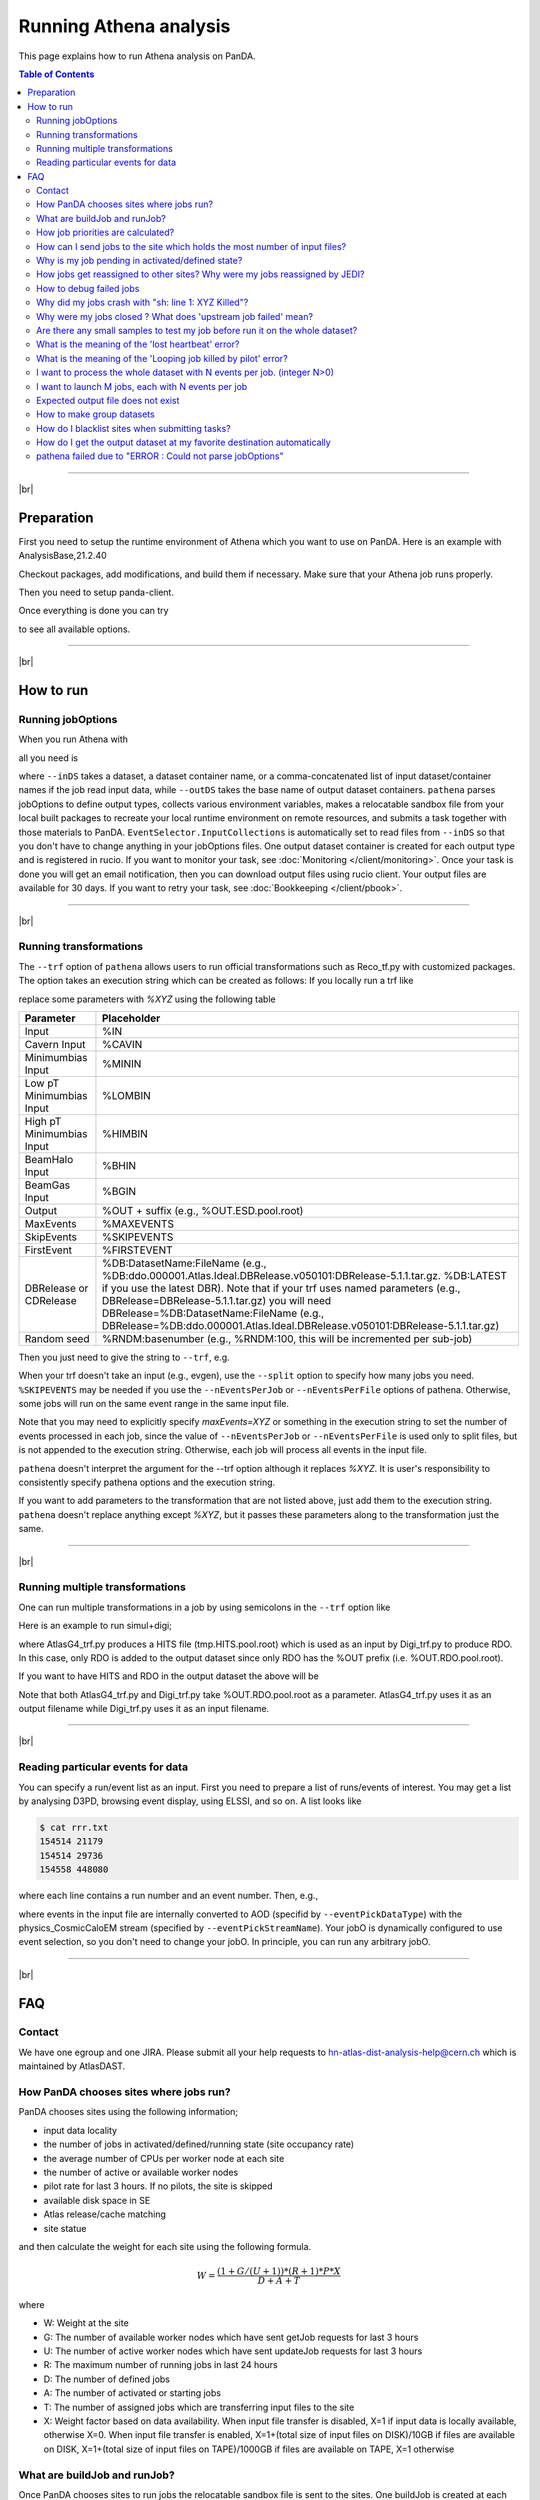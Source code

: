 ===========================
Running Athena analysis
===========================

This page explains how to run Athena analysis on PanDA.

.. contents:: Table of Contents
    :local:

-----------

|br|

Preparation
============

First you need to setup the runtime environment of Athena which you want to use on PanDA.
Here is an example with AnalysisBase,21.2.40

.. prompt:: bash

 export ATLAS_LOCAL_ROOT_BASE=/cvmfs/atlas.cern.ch/repo/ATLASLocalRootBase
 alias setupATLAS='source ${ATLAS_LOCAL_ROOT_BASE}/user/atlasLocalSetup.sh'
 setupATLAS
 asetup AnalysisBase,21.2.40,here

Checkout packages, add modifications, and build them if necessary.
Make sure that your Athena job runs properly.

Then you need to setup panda-client.

.. prompt:: bash

  lsetup panda

Once everything is done you can try

.. prompt:: bash

 pathena --helpGroup ALL

to see all available options.

--------------

|br|

How to run
============

Running jobOptions
--------------------

When you run Athena with

.. prompt:: bash

 athena jobO_1.py jobO_2.py jobO_3.py


all you need is

.. prompt:: bash

 pathena jobO_1.py jobO_2.py jobO_3.py <--inDS inputDataset> --outDS outputDataset

where ``--inDS`` takes a dataset, a dataset container name, or a comma-concatenated list
of input dataset/container names if the job read input data,
while ``--outDS`` takes the base name of output dataset containers.
``pathena`` parses jobOptions to define output types, collects various environment variables,
makes a relocatable sandbox file from your local built packages to recreate your local runtime environment
on remote resources, and submits a task together with those materials to PanDA.
``EventSelector.InputCollections`` is automatically set to read files from ``--inDS`` so that
you don't have to change anything in your jobOptions files.
One output dataset container is created for each output type and is registered in rucio.
If you want to monitor your task, see :doc:`Monitoring </client/monitoring>`.
Once your task is done you will get an email notification, then you can download output
files using rucio client. Your output files are available for 30 days.
If you want to retry your task, see :doc:`Bookkeeping </client/pbook>`.

--------------

|br|

Running transformations
-------------------------

The ``--trf`` option of ``pathena`` allows users to run official transformations such as Reco_tf.py
with customized packages. The option takes an execution string which can be created as follows:
If you locally run a trf like

.. prompt:: bash

 Reco_tf.py inputAODFile=AOD.493610._000001.pool.root.1 outputNTUP_SUSYFile=my.NTUP.root"

replace some parameters with *%XYZ* using the following table

.. list-table::
   :header-rows: 1

   * - Parameter
     - Placeholder
   * - Input
     - %IN
   * - Cavern Input
     - %CAVIN
   * - Minimumbias Input
     - %MININ
   * - Low pT Minimumbias Input
     - %LOMBIN
   * - High pT Minimumbias Input
     -  %HIMBIN
   * - BeamHalo Input
     - %BHIN
   * - BeamGas Input
     - %BGIN
   * - Output
     - %OUT + suffix (e.g., %OUT.ESD.pool.root)
   * - MaxEvents
     - %MAXEVENTS
   * - SkipEvents
     - %SKIPEVENTS
   * - FirstEvent
     - %FIRSTEVENT
   * - DBRelease or CDRelease
     - %DB:DatasetName:FileName (e.g., %DB:ddo.000001.Atlas.Ideal.DBRelease.v050101:DBRelease-5.1.1.tar.gz. %DB:LATEST if you use the latest DBR). Note that if your trf uses named parameters (e.g., DBRelease=DBRelease-5.1.1.tar.gz) you will need DBRelease=%DB:DatasetName:FileName (e.g., DBRelease=%DB:ddo.000001.Atlas.Ideal.DBRelease.v050101:DBRelease-5.1.1.tar.gz)
   * - Random seed
     - %RNDM:basenumber (e.g., %RNDM:100, this will be incremented per sub-job)

Then you just need to give the string to ``--trf``, e.g.

.. prompt:: bash

 pathena --trf "Reco_trf.py inputAODFile=%IN outputNTUP_SUSYFile=%OUT.NTUP.root" --inDS ... --outDS ...

When your trf doesn't take an input (e.g., evgen), use the ``--split`` option to specify how many jobs you need.
``%SKIPEVENTS`` may be needed if you use the ``--nEventsPerJob`` or ``--nEventsPerFile`` options of pathena.
Otherwise, some jobs will run on the same event range in the same input file.

Note that you may need to explicitly specify *maxEvents=XYZ* or something in the execution string to set the number
of events processed in each job, since the value of ``--nEventsPerJob`` or ``--nEventsPerFile``
is used only to split files, but is not appended to the execution string.
Otherwise, each job will process all events in the input file.

``pathena`` doesn't interpret the argument for the --trf option although it replaces *%XYZ*.
It is user's responsibility to consistently specify pathena options and the execution string.

If you want to add parameters to the transformation that are not listed above, just add them to the execution string.
``pathena`` doesn't replace anything except *%XYZ*, but it passes these parameters along to the transformation
just the same.

--------------

|br|

Running multiple transformations
---------------------------------

One can run multiple transformations in a job by using semicolons in the ``--trf`` option like

.. prompt:: bash

 pathena --trf "trf1.py ...; trf2.py ...; trf3.py ..." ...

Here is an example to run simul+digi;

.. prompt:: bash

  pathena --trf "AtlasG4_trf.py inputEvgenFile=%IN outputHitsFile=tmp.HITS.pool.root maxEvents=10 skipEvents=0 randomSeed=%RNDM geometryVersion=ATLAS-GEO-16-00-00 conditionsTag=OFLCOND-SDR-BS7T-04-00; Digi_trf.py inputHitsFile=tmp.HITS.pool.root outputRDOFile=%OUT.RDO.pool.root maxEvents=-1 skipEvents=0 geometryVersion=ATLAS-GEO-16-00-00  conditionsTag=OFLCOND-SDR-BS7T-04-00" --inDS ...

where AtlasG4_trf.py produces a HITS file (tmp.HITS.pool.root) which is used as an input by Digi_trf.py to produce RDO.
In this case, only RDO is added to the output dataset since only RDO has the %OUT prefix (i.e. %OUT.RDO.pool.root).

If you want to have HITS and RDO in the output dataset the above will be

.. prompt:: bash

 pathena --trf "AtlasG4_trf.py inputEvgenFile=%IN outputHitsFile=%OUT.HITS.pool.root maxEvents=10 skipEvents=0 randomSeed=%RNDM geometryVersion=ATLAS-GEO-16-00-00 conditionsTag=OFLCOND-SDR-BS7T-04-00; Digi_trf.py inputHitsFile=%OUT.HITS.pool.root outputRDOFile=%OUT.RDO.pool.root maxEvents=-1 skipEvents=0 geometryVersion=ATLAS-GEO-16-00-00  conditionsTag=OFLCOND-SDR-BS7T-04-00" --inDS ...

Note that both AtlasG4_trf.py and Digi_trf.py take %OUT.RDO.pool.root as a parameter.
AtlasG4_trf.py uses it as an output filename while Digi_trf.py uses it as an input filename.

--------------

|br|

Reading particular events for data
-------------------------------------

You can specify a run/event list as an input. First you need to prepare a list of runs/events of interest.
You may get a list by analysing D3PD, browsing event display, using ELSSI, and so on. A list looks like

.. code-block:: bash

 $ cat rrr.txt
 154514 21179
 154514 29736
 154558 448080

where each line contains a run number and an event number. Then, e.g.,

.. prompt:: bash

  pathena AnalysisSkeleton_topOptions.py --eventPickEvtList rrr.txt --eventPickDataType AOD \
     --eventPickStreamName physics_CosmicCaloEM --outDS user...

where events in the input file are internally converted to AOD (specifid by ``--eventPickDataType``) with
the physics_CosmicCaloEM stream (specified by ``--eventPickStreamName``).
Your jobO is dynamically configured to use event selection, so you don't need to change your jobO.
In principle, you can run any arbitrary jobO.

----------------

|br|

FAQ
=======

Contact
----------

We have one egroup and one JIRA. Please submit all your help requests to hn-atlas-dist-analysis-help@cern.ch
which is maintained by AtlasDAST.

How PanDA chooses sites where jobs run?
----------------------------------------

PanDA chooses sites using the following information;

* input data locality
* the number of jobs in activated/defined/running state (site occupancy rate)
* the average number of CPUs per worker node at each site
* the number of active or available worker nodes
* pilot rate for last 3 hours. If no pilots, the site is skipped
* available disk space in SE
* Atlas release/cache matching
* site statue

and then calculate the weight for each site using the following formula.

.. math::

  W = \frac{(1+G/(U+1)) * (R+1) * P * X}{D+A+T}

where

* W: Weight at the site
* G: The number of available worker nodes which have sent getJob requests for last 3 hours
* U: The number of active worker nodes which have sent updateJob requests for last 3 hours
* R: The maximum number of running jobs in last 24 hours
* D: The number of defined jobs
* A: The number of activated or starting jobs
* T: The number of assigned jobs which are transferring input files to the site
* X: Weight factor based on data availability. When input file transfer is disabled, X=1 if input data is locally available, otherwise X=0. When input file transfer is enabled, X=1+(total size of input files on DISK)/10GB if files are available on DISK, X=1+(total size of input files on TAPE)/1000GB if files are available on TAPE, X=1 otherwise

What are buildJob and runJob?
------------------------------

Once PanDA chooses sites to run jobs the relocatable sandbox file is sent to the sites. One buildJob is created
at each site to upload the sandbox file to the local storage at the site.
The completion of buidJob triggers a bunch of runJobs. Each runJob retrieves the sandbox file to run Athena.

.. figure:: images/pathena_build2run.png

It is possible to skip buildJob using ``--noBuild``. In this case runJobs retrive the sandbox file from
a web service but the size of the sandbox file is limted to 50MB.

How job priorities are calculated?
-------------------------------------
Job priorities are calculated for each user by using the following formula.
When a user submits a task composed of M jobs,

.. math::

  Priority(n) = 1000 - \frac{T+n}{5}

where Priority(n) is the priority of n-th job (0≤n<M), and the total number of the user's active jobs
in the whole system.

For example, if a fresh user submits a task composed of 100 jobs, the first 5 jobs have priority=1000
while the last 5 jobs have priority=981. The idea of this gradual decrease is to prevent huge tasks
from occupying the whole CPU slots. When another fresh user submits a job with 10 jobs, these jobs
have priority=1000,999 so that they will be executed as soon as CPU becomes available even if other users
have already queued many jobs. Priorities for waiting jobs in the queue are recalculated every 20 minutes.
Even if some jobs have very low priorities at the submission time their priorities are increased periodically
so that they are executed before they expire.

If the user submits jobs with the ``--voms`` and ``--official`` options to produce group datasets, those jobs
are regarded as group jobs. Priorities are calculated per group separately from the user who submitted, so group
jobs don't reduce priorities of normal jobs which are submitted by the same user without those options.

There are a few kinds of jobs which have higher priorities, such as merge jobs (5000) and HummerCloud jobs (4000),
since they have to be processed quickly.

How can I send jobs to the site which holds the most number of input files?
-----------------------------------------------------------------------------
You can send jobs to a specific site using ``--site``, but the option is not recommended,
since Jobs should be automatically sent to proper sites.

Why is my job pending in activated/defined state?
-----------------------------------------------------
Jobs are in the activated state until CPU resources become available at the site.
If the site is busy your jobs will have to wait so long.
runJobs are in defined state until corresponding buildJobs have finished.

How jobs get reassigned to other sites? Why were my jobs reassigned by JEDI?
--------------------------------------------------------------------------------
Jobs are internally reassigned to another site at most 3 times, when

* they are waiting for 24 hours.
* HammerCloud set sites to the test or offline mode 3 hours ago

The algorithm for site selection is the same as normal brokerage described in the above section.
Old jobs are closed. When a new site is not found, jobs will stay at the original site.

How to debug failed jobs
---------------------------
You can see the error description in :doc:`Monitoring </client/monitoring>`.

.. figure:: images/pathena_bigpanda1.png

When transExitCode is not zero, the job failed with an Athena problem.
You may want to see log files. You can browse the log files following links "Logs" → "Log files".

.. figure:: images/pathena_bigpanda2.png

.. figure:: images/pathena_bigpanda3.png


Now you find various log files shown in the page.

.. figure:: images/pathena_bigpanda4.png


E.g., there should be payload.stdout
for stdout and payload.stderr for stderr, where you may get some clues.

.. figure:: images/pathena_bigpanda5.png

Note that some filed jobs don't have log files. This typically happens when jobs are killed by the batch system
before uploading log files.


Why did my jobs crash with "sh: line 1: XYZ Killed"?
-------------------------------------------------------

.. code-block:: text

  sh: line 1: 13955 Killed                  athena.py -s ...

If you see something like the above message in the log file, perhaps your jobs were killed by
the batch system due to huge memory consumption. You may explicitly reduce the number of input files per job
using ``--nFilesPerJob`` if memory consumption scales with the number of files. However, not set a very small
number to ``--nFilesPerJob``. If your jobs are very short the system will automatically ignore ``--nFilesPerJob``
since too many short jobs kill the system.


Why were my jobs closed ? What does 'upstream job failed' mean?
-------------------------------------------------------------------

If a buildJob fails, corresponding runJobs will get closed.


Are there any small samples to test my job before run it on the whole dataset?
--------------------------------------------------------------------------------

You can limit the number of files to be used in ``--inDS`` by using ``--nfiles``.

What is the meaning of the 'lost heartbeat' error?
----------------------------------------------------

Each job sends heartbeat messages every 30 min to indicate it is alive. If there is no heartbeat message for 6 hours,
the job gets killed.
The error typically happens when the job died due to temporary troubles in the backend batch system or network.
Generally jobs are automatically retried and the next attempts succeed.

What is the meaning of the 'Looping job killed by pilot' error?
--------------------------------------------------------------------
If a job doesn't update output files for 2 hours, it will be killed.
This protection is intended to kill dead-locked jobs or infinite-looping jobs.
If your job doesn't update output files very frequently (e.g., some heavy-ion job takes
several hours to process one event) you can relax this limit by using the --maxCpuCount option.
However, sometimes even normal jobs get killed due to this protection. When the storage element
has a problem, jobs cannot copy input files to run Athena and of course cannot update output files.
When you think that your job was killed due to an storage problem, you may report to DAST.
Then shift people and the SE admin will take care of it.

I want to process the whole dataset with N events per job. (integer N>0)
--------------------------------------------------------------------------

Use ``--nEventsPerJob``. This option checks with Rucio to retrieve the information about the number
of events for each file. Generally the information is available for official datasets.
You may have to register the information for private datasets if you want to use them.

I want to launch M jobs, each with N events per job
-------------------------------------------------------

You can use the following command:

.. prompt:: bash

 pathena --split M --nEventsPerJob N .....

Note that ``--nFilesPerJob`` and ``--nEventsPerJob`` can not be defined simultaneously, pathena
will exit with an error at startup. Please define only one or another.


Expected output file does not exist
---------------------------------------

Perhaps the output stream is defined in somewhere in your jobOs, but nothing uses it. In this case,
Athena doesn't produce the file. The solutions could be to modify your jobO or to use the ``--supStream`` option.
E.g., --supStream hist1 will disable user.aho.TestDataSet1.hist1._00001.root.

How to make group datasets
------------------------------------

Use ``--official`` and ``--voms`` options.

.. prompt:: bash

 pathena --official --voms atlas:/atlas/groupName/Role=production --outDS group.groupName.[otherFields].dataType.Version ...

where groupName for SUSY is phys-susy, for example.
See the document `ATL-GEN-INT-2007-001 <https://cds.cern.ch/record/1070318>`_ for dataset naming convention.
The group name needs to be officially approved and registered in ATLAS VOMS. Note that you need to have the production role
for the group to produce group-defined datasets. If not, please request it in the ATLAS VO registration page.
If you submit tasks with the ``--voms`` option, jobs are counted in the group's quota.


How do I blacklist sites when submitting tasks?
------------------------------------------------

Use ``--excludedSite``. However, this option is not recommend since that would skew workload distrubution in the
whole system and decrease the system throughput.


How do I get the output dataset at my favorite destination automatically
---------------------------------------------------------------------------

When ``--destSE`` option is used, output files are automatically aggregated to a RSE. e.g.,

.. prompt:: bash

 pathena --destSE LIP-LISBON_LOCALGROUPDISK ...

Generally LOCALGROUPDISK (long term storage) or SCRATCHDISK (short term storage) can be used.
You can check permission in each RSE page in CRIC. For example, only /atlas/pt users are allowed to write to
LIP-LISBON_LOCALGROUPDISK, so if you don't belong to the pt group the above example will fail and you will have
to choose another RSE.

pathena failed due to "ERROR : Could not parse jobOptions"
------------------------------------------------------------

The error message would be something like:

.. code-block:: python

    ABC/XYZ_LoadTools.py", line 65, in <module>
        input_items = pf.extract_items(pool_file=
    svcMgr.EventSelector.InputCollections[0])
    IndexError: list index out of range
    ERROR : Could not parse jobOptions

First, make sure that you jobOptions work on your local computer **without any changes**.
Basically pathena doesn't work if Athena locally fails with the jobO.

For example, if it fails in InputFilePeeker, the solution is to have something like

.. code-block:: python

 svcMgr.EventSelector.InputCollections=["/somedir/mc08.108160.AlpgenJimmyZtautauNp0VBFCut.recon.ESD.e414_s495_r635_tid070252/ESD.070252._000001.pool.root.1"]

in your jobO, where the input file must be valid (i.e. can be accessed from your local computer).
Note that input parameter (essentially EventSelector.InputCollections and AthenaCommonFlags.FilesInput)
will be automatically overwritten to read input files in ``--inDS``.

The local file doesn't have to be from ``--inDS`` as long as
the data type, such as AOD,ESD,RAW..., is identical.

-------------

|br|
